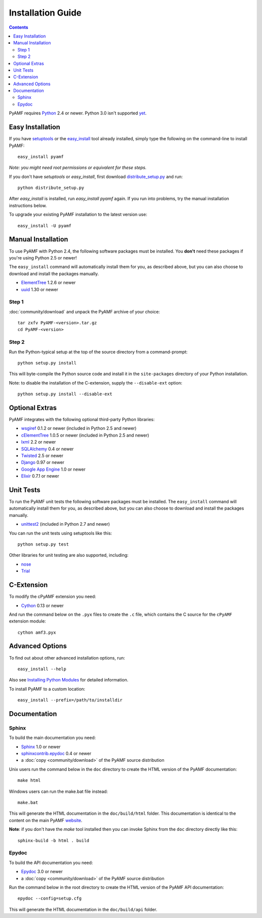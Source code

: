 =====================
 Installation Guide
=====================

.. contents::

PyAMF requires Python_ 2.4 or newer. Python 3.0 isn't supported yet_.


Easy Installation
=================

If you have setuptools_ or the `easy_install`_ tool already installed,
simply type the following on the command-line to install PyAMF::

    easy_install pyamf

`Note: you might need root permissions or equivalent for these steps.`

If you don't have `setuptools` or `easy_install`, first download
distribute_setup.py_ and run::

    python distribute_setup.py

After `easy_install` is installed, run `easy_install pyamf` again. If
you run into problems, try the manual installation instructions below.

To upgrade your existing PyAMF installation to the latest version
use::

    easy_install -U pyamf


Manual Installation
===================

To use PyAMF with Python 2.4, the following software packages
must be installed. You **don't** need these packages if you're using
Python 2.5 or newer!

The ``easy_install`` command will automatically install them for you, as
described above, but you can also choose to download and install the packages
manually.

- ElementTree_ 1.2.6 or newer
- uuid_ 1.30 or newer

Step 1
------

:doc:`community/download` and unpack the PyAMF archive of your choice::

    tar zxfv PyAMF-<version>.tar.gz
    cd PyAMF-<version>


Step 2
------

Run the Python-typical setup at the top of the source directory
from a command-prompt::

    python setup.py install

This will byte-compile the Python source code and install it in the
``site-packages`` directory of your Python installation.

Note: to disable the installation of the C-extension, supply the
``--disable-ext`` option::

    python setup.py install --disable-ext


Optional Extras
===============

PyAMF integrates with the following optional third-party Python
libraries:

- wsgiref_ 0.1.2 or newer (included in Python 2.5 and newer)
- cElementTree_ 1.0.5 or newer (included in Python 2.5 and newer)
- lxml_ 2.2 or newer
- SQLAlchemy_ 0.4 or newer
- Twisted_ 2.5 or newer
- Django_ 0.97 or newer
- `Google App Engine`_ 1.0 or newer
- Elixir_ 0.7.1 or newer


Unit Tests
==========

To run the PyAMF unit tests the following software packages
must be installed. The ``easy_install`` command will automatically
install them for you, as described above, but you can also choose to
download and install the packages manually.

- unittest2_ (included in Python 2.7 and newer)

You can run the unit tests using setuptools like this::

    python setup.py test

Other libraries for unit testing are also supported, including:

- nose_
- Trial_


C-Extension
===========

To modify the cPyAMF extension you need:

- Cython_ 0.13 or newer

And run the command below on the ``.pyx`` files to create the
``.c`` file, which contains the C source for the ``cPyAMF``
extension module::

    cython amf3.pyx


Advanced Options
================

To find out about other advanced installation options, run::

    easy_install --help

Also see `Installing Python Modules`_ for detailed information.

To install PyAMF to a custom location::

    easy_install --prefix=/path/to/installdir


Documentation
=============

Sphinx
------

To build the main documentation you need:

- Sphinx_ 1.0 or newer
- `sphinxcontrib.epydoc`_ 0.4 or newer
- a :doc:`copy <community/download>` of the PyAMF source distribution

Unix users run the command below in the ``doc`` directory to create the
HTML version of the PyAMF documentation::

    make html

Windows users can run the make.bat file instead::

    make.bat

This will generate the HTML documentation in the ``doc/build/html``
folder. This documentation is identical to the content on the main PyAMF
website_.

**Note**: if you don't have the `make` tool installed then you can invoke
Sphinx from the ``doc`` directory directly like this::

    sphinx-build -b html . build

Epydoc
------

To build the API documentation you need:

- Epydoc_ 3.0 or newer
- a :doc:`copy <community/download>` of the PyAMF source distribution

Run the command below in the root directory to create the HTML version of
the PyAMF API documentation::

    epydoc --config=setup.cfg

This will generate the HTML documentation in the ``doc/build/api``
folder.


.. _Python: 			http://www.python.org
.. _yet:			http://dev.pyamf.org/milestone/0.7
.. _setuptools:			http://peak.telecommunity.com/DevCenter/setuptools
.. _easy_install: 		http://peak.telecommunity.com/DevCenter/EasyInstall#installing-easy-install
.. _distribute_setup.py:		http://github.com/hydralabs/pyamf/blob/master/distribute_setup.py
.. _Epydoc:			http://epydoc.sourceforge.net
.. _ElementTree:		http://effbot.org/zone/element-index.htm
.. _lxml:			http://lxml.de
.. _uuid:			http://pypi.python.org/pypi/uuid
.. _wsgiref:			http://pypi.python.org/pypi/wsgiref
.. _cElementTree: 		http://effbot.org/zone/celementtree.htm
.. _SQLAlchemy:			http://www.sqlalchemy.org
.. _Twisted:			http://twistedmatrix.com
.. _Django:			http://www.djangoproject.com
.. _Google App Engine: 		http://code.google.com/appengine
.. _Elixir:			http://elixir.ematia.de
.. _unittest2:			http://pypi.python.org/pypi/unittest2
.. _nose:			http://somethingaboutorange.com/mrl/projects/nose
.. _Trial:			http://twistedmatrix.com/trac/wiki/TwistedTrial
.. _Cython:			http://cython.org
.. _Sphinx:     		http://sphinx.pocoo.org
.. _website:    		http://pyamf.org
.. _Installing Python Modules: 	http://docs.python.org/install/index.html
.. _sphinxcontrib.epydoc:       http://packages.python.org/sphinxcontrib-epydoc
